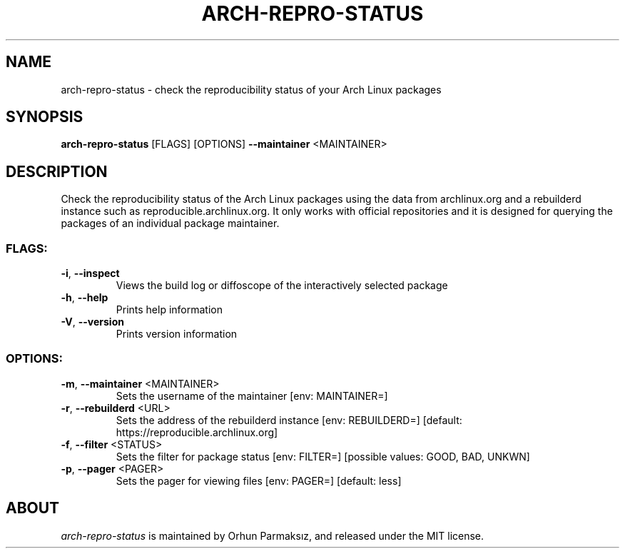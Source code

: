 .\" Manpage for arch-repro-status.
.TH ARCH-REPRO-STATUS "1" "April 2021" "arch-repro-status 0.1.0" "User Commands"
.SH NAME
arch-repro-status \- check the reproducibility status of your Arch Linux packages
.SH SYNOPSIS
.B arch-repro-status
[FLAGS] [OPTIONS] \fB\-\-maintainer\fR <MAINTAINER>
.SH DESCRIPTION
Check the reproducibility status of the Arch Linux packages using the data
from archlinux.org and a rebuilderd instance such as reproducible.archlinux.org.
It only works with official repositories and it is designed for querying the
packages of an individual package maintainer.
.SS "FLAGS:"
.TP
\fB\-i\fR, \fB\-\-inspect\fR
Views the build log or diffoscope of the interactively selected package
.TP
\fB\-h\fR, \fB\-\-help\fR
Prints help information
.TP
\fB\-V\fR, \fB\-\-version\fR
Prints version information
.SS "OPTIONS:"
.TP
\fB\-m\fR, \fB\-\-maintainer\fR <MAINTAINER>
Sets the username of the maintainer [env: MAINTAINER=]
.TP
\fB\-r\fR, \fB\-\-rebuilderd\fR <URL>
Sets the address of the rebuilderd instance [env: REBUILDERD=]  [default: https://reproducible.archlinux.org]
.TP
\fB\-f\fR, \fB\-\-filter\fR <STATUS>
Sets the filter for package status [env: FILTER=]  [possible values: GOOD, BAD, UNKWN]
.TP
\fB\-p\fR, \fB\-\-pager\fR <PAGER>
Sets the pager for viewing files [env: PAGER=]  [default: less]
.SH ABOUT
.P
\fIarch-repro-status\fR is maintained by Orhun Parmaksız, and released under the MIT license.
.P